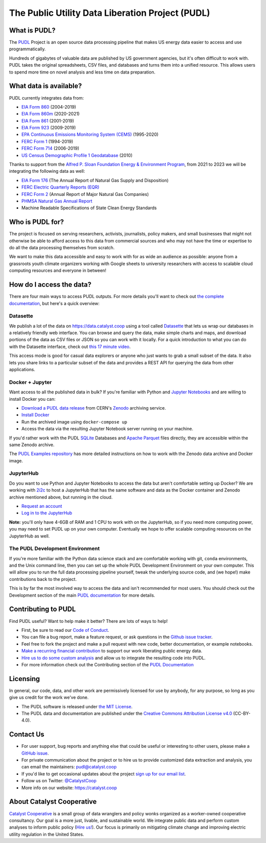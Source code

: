 ===============================================================================
The Public Utility Data Liberation Project (PUDL)
===============================================================================

.. readme-intro

.. image:: https://www.repostatus.org/badges/latest/active.svg
   :target: https://www.repostatus.org/#active
   :alt: Project Status: Active – The project has reached a stable, usable state and is being actively developed.

.. image:: https://github.com/catalyst-cooperative/pudl/workflows/tox-pytest/badge.svg
   :target: https://github.com/catalyst-cooperative/pudl/actions?query=workflow%3Atox-pytest
   :alt: Tox-PyTest Status

.. image:: https://img.shields.io/readthedocs/catalystcoop-pudl
   :target: https://catalystcoop-pudl.readthedocs.io/en/latest/
   :alt: Read the Docs Build Status

.. image:: https://img.shields.io/codecov/c/github/catalyst-cooperative/pudl
   :target: https://codecov.io/gh/catalyst-cooperative/pudl
   :alt: Codecov Test Coverage

.. image:: https://img.shields.io/codacy/grade/2fead07adef249c08288d0bafae7cbb5
   :target: https://app.codacy.com/app/zaneselvans/pudl
   :alt: Codacy Grade

.. image:: https://img.shields.io/pypi/v/catalystcoop.pudl
   :target: https://pypi.org/project/catalystcoop.pudl/
   :alt: PyPI Latest Version

.. image:: https://img.shields.io/pypi/pyversions/catalystcoop.pudl
   :target: https://pypi.org/project/catalystcoop.pudl/
   :alt: PyPI - Supported Python Versions

.. image:: https://img.shields.io/conda/vn/conda-forge/catalystcoop.pudl
   :target: https://anaconda.org/conda-forge/catalystcoop.pudl
   :alt: conda-forge Version

.. image:: https://zenodo.org/badge/80646423.svg
   :target: https://zenodo.org/badge/latestdoi/80646423
   :alt: Zenodo DOI

What is PUDL?
-------------

The `PUDL <https://catalyst.coop/pudl/>`__ Project is an open source data processing
pipeline that makes US energy data easier to access and use programmatically.

Hundreds of gigabytes of valuable data are published by US government agencies, but
it's often difficult to work with. PUDL takes the original spreadsheets, CSV files,
and databases and turns them into a unified resource. This allows users to spend more
time on novel analysis and less time on data preparation.

What data is available?
-----------------------

PUDL currently integrates data from:

* `EIA Form 860 <https://www.eia.gov/electricity/data/eia860/>`__ (2004-2019)
* `EIA Form 860m <https://www.eia.gov/electricity/data/eia860m/>`__ (2020-2021)
* `EIA Form 861 <https://www.eia.gov/electricity/data/eia861/>`__ (2001-2019)
* `EIA Form 923 <https://www.eia.gov/electricity/data/eia923/>`__ (2009-2019)
* `EPA Continuous Emissions Monitoring System (CEMS) <https://ampd.epa.gov/ampd/>`__ (1995-2020)
* `FERC Form 1 <https://www.ferc.gov/industries-data/electric/general-information/electric-industry-forms/form-1-electric-utility-annual>`__ (1994-2019)
* `FERC Form 714 <https://www.ferc.gov/industries-data/electric/general-information/electric-industry-forms/form-no-714-annual-electric/data>`__ (2006-2019)
* `US Census Demographic Profile 1 Geodatabase <https://www.census.gov/geographies/mapping-files/2010/geo/tiger-data.html>`__ (2010)

Thanks to support from the `Alfred P. Sloan Foundation Energy & Environment Program
<https://sloan.org/programs/research/energy-and-environment>`__, from 2021 to 2023 we will be
integrating the following data as well:

* `EIA Form 176 <https://www.eia.gov/dnav/ng/TblDefs/NG_DataSources.html#s176>`__
  (The Annual Report of Natural Gas Supply and Disposition)
* `FERC Electric Quarterly Reports (EQR) <https://www.ferc.gov/industries-data/electric/power-sales-and-markets/electric-quarterly-reports-eqr>`__
* `FERC Form 2 <https://www.ferc.gov/industries-data/natural-gas/overview/general-information/natural-gas-industry-forms/form-22a-data>`__
  (Annual Report of Major Natural Gas Companies)
* `PHMSA Natural Gas Annual Report <https://www.phmsa.dot.gov/data-and-statistics/pipeline/gas-distribution-gas-gathering-gas-transmission-hazardous-liquids>`__
* Machine Readable Specifications of State Clean Energy Standards

Who is PUDL for?
----------------

The project is focused on serving researchers, activists, journalists, policy makers,
and small businesses that might not otherwise be able to afford access to this data
from commercial sources and who may not have the time or expertise to do all the
data processing themselves from scratch.

We want to make this data accessible and easy to work with for as wide an audience as
possible: anyone from a grassroots youth climate organizers working with Google
sheets to university researchers with access to scalable cloud computing
resources and everyone in between!

How do I access the data?
-------------------------

There are four main ways to access PUDL outputs. For more details you'll want
to check out `the complete documentation
<https://catalystcoop-pudl.readthedocs.io>`__, but here's a quick overview:

Datasette
^^^^^^^^^
We publish a lot of the data on https://data.catalyst.coop using a tool called
`Datasette <https://datasette.io>`__ that lets us wrap our databases in a relatively
friendly web interface. You can browse and query the data, make simple charts and
maps, and download portions of the data as CSV files or JSON so you can work with it
locally. For a quick introduction to what you can do with the Datasette interface,
check out `this 17 minute video <https://simonwillison.net/2021/Feb/7/video/>`__.

This access mode is good for casual data explorers or anyone who just wants to grab a
small subset of the data. It also lets you share links to a particular subset of the
data and provides a REST API for querying the data from other applications.

Docker + Jupyter
^^^^^^^^^^^^^^^^
Want access to all the published data in bulk? If you're familiar with Python
and `Jupyter Notebooks <https://jupyter.org/>`__ and are willing to install Docker you
can:

* `Download a PUDL data release <https://sandbox.zenodo.org/record/764696>`__ from
  CERN's `Zenodo <https://zenodo.org>`__ archiving service.
* `Install Docker <https://docs.docker.com/get-docker/>`__
* Run the archived image using ``docker-compose up``
* Access the data via the resulting Jupyter Notebook server running on your machine.

If you'd rather work with the PUDL `SQLite <https://sqlite.org>`__ Databases and
`Apache Parquet <https://parquet.apache.org>`__ files directly, they are accessible
within the same Zenodo archive.

The `PUDL Examples repository <https://github.com/catalyst-cooperative/pudl-examples>`__
has more detailed instructions on how to work with the Zenodo data archive and Docker
image.

JupyterHub
^^^^^^^^^^
Do you want to use Python and Jupyter Notebooks to access the data but aren't
comfortable setting up Docker? We are working with `2i2c <https://2i2c.org>`__ to host
a JupyterHub that has the same software and data as the Docker container and Zenodo
archive mentioned above, but running in the cloud.

* `Request an account <https://forms.gle/TN3GuE2e2mnWoFC4A>`__
* `Log in to the JupyterHub <https://bit.ly/pudl-examples-01>`__

**Note:** you'll only have 4-6GB of RAM and 1 CPU to work with on the JupyterHub, so
if you need more computing power, you may need to set PUDL up on your own computer.
Eventually we hope to offer scalable computing resources on the JupyterHub as well.

The PUDL Development Environment
^^^^^^^^^^^^^^^^^^^^^^^^^^^^^^^^
If you're more familiar with the Python data science stack and are comfortable working
with git, ``conda`` environments, and the Unix command line, then you can set up the
whole PUDL Development Environment on your own computer. This will allow you to run the
full data processing pipeline yourself, tweak the underlying source code, and (we hope!)
make contributions back to the project.

This is by far the most involved way to access the data and isn't recommended for
most users. You should check out the Development section of the main `PUDL
documentation <https://catalystcoop-pudl.readthedocs.io>`__ for more details.

Contributing to PUDL
--------------------
Find PUDL useful? Want to help make it better? There are lots of ways to help!

* First, be sure to read our `Code of Conduct <https://catalystcoop-pudl.readthedocs.io/en/latest/code_of_conduct.html>`__.
* You can file a bug report, make a feature request, or ask questions in the
  `Github issue tracker <https://github.com/catalyst-cooperative/pudl/issues>`__.
* Feel free to fork the project and make a pull request with new code,
  better documentation, or example notebooks.
* `Make a recurring financial contribution <https://www.paypal.com/cgi-bin/webscr?cmd=_s-xclick&hosted_button_id=PZBZDFNKBJW5E&source=url>`__ to support
  our work liberating public energy data.
* `Hire us to do some custom analysis <https://catalyst.coop/hire-catalyst/>`__
  and allow us to integrate the resulting code into PUDL.
* For more information check out the Contributing section of the
  `PUDL Documentation <https://catalystcoop-pudl.readthedocs.io>`__

Licensing
---------

In general, our code, data, and other work are permissively licensed for use by
anybody, for any purpose, so long as you give us credit for the work we've done.

* The PUDL software is released under
  `the MIT License <https://opensource.org/licenses/MIT>`__.
* The PUDL data and documentation are published under the
  `Creative Commons Attribution License v4.0 <https://creativecommons.org/licenses/by/4.0/>`__
  (CC-BY-4.0).

Contact Us
----------

* For user support, bug reports and anything else that could be useful or interesting
  to other users, please make a
  `GitHub issue <https://github.com/catalyst-cooperative/pudl/issues>`__.
* For private communication about the project or to hire us to provide customized data
  extraction and analysis, you can email the maintainers:
  `pudl@catalyst.coop <mailto:pudl@catalyst.coop>`__
* If you'd like to get occasional updates about the project
  `sign up for our email list <https://catalyst.coop/updates/>`__.
* Follow us on Twitter: `@CatalystCoop <https://twitter.com/CatalystCoop>`__
* More info on our website: https://catalyst.coop

About Catalyst Cooperative
--------------------------

`Catalyst Cooperative <https://catalyst.coop>`__ is a small group of data wranglers
and policy wonks organized as a worker-owned cooperative consultancy. Our goal is a
more just, livable, and sustainable world. We integrate public data and perform
custom analyses to inform public policy
(`Hire us! <https://catalyst.coop/hire-catalyst>`__). Our focus is primarily on
mitigating climate change and improving electric utility regulation in the United
States.
